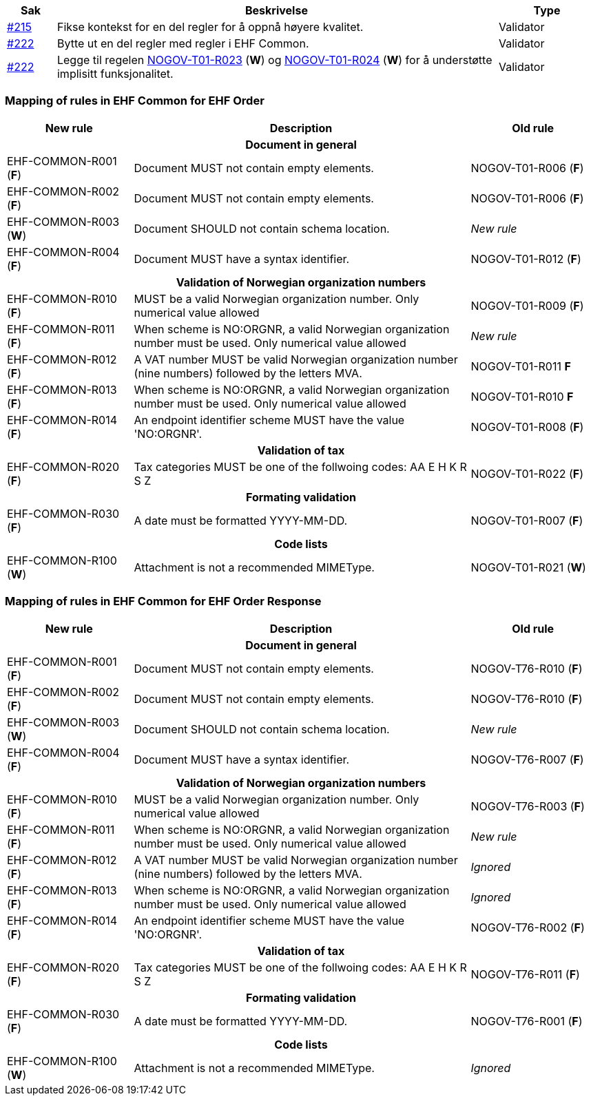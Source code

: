 :ruleurl-ord: /ehf/rule/order-1.0/
:ruleurl-res: /ehf/rule/order-response-1.0/

[cols="1,9,2", options="header"]
|===
| Sak | Beskrivelse | Type

| link:https://github.com/difi/vefa-ehf-postaward/issues/215[#215]
| Fikse kontekst for en del regler for å oppnå høyere kvalitet.
| Validator

| link:https://github.com/difi/vefa-ehf-postaward/issues/222[#222]
| Bytte ut en del regler med regler i EHF Common.
| Validator

| link:https://github.com/difi/vefa-ehf-postaward/issues/222[#222]
| Legge til regelen link:{ruleurl-ord}NOGOV-T01-R023/[NOGOV-T01-R023] (**W**) og link:{ruleurl-ord}NOGOV-T01-R024/[NOGOV-T01-R024] (**W**) for å understøtte implisitt funksjonalitet.
| Validator

|===


=== Mapping of rules in EHF Common for EHF Order

[cols="3,8,3", options="header"]
|===
| New rule
| Description
| Old rule

3+h| Document in general

| EHF-COMMON-R001 (*F*)
| Document MUST not contain empty elements.
| NOGOV-T01-R006 (*F*)

| EHF-COMMON-R002 (*F*)
| Document MUST not contain empty elements.
| NOGOV-T01-R006 (*F*)

| EHF-COMMON-R003 (*W*)
| Document SHOULD not contain schema location.
| _New rule_

| EHF-COMMON-R004 (*F*)
| Document MUST have a syntax identifier.
| NOGOV-T01-R012 (*F*)

3+h| Validation of Norwegian organization numbers

| EHF-COMMON-R010 (*F*)
| MUST be a valid Norwegian organization number. Only numerical value allowed
| NOGOV-T01-R009 (*F*)

| EHF-COMMON-R011 (*F*)
| When scheme is NO:ORGNR, a valid Norwegian organization number must be used. Only numerical value allowed
| _New rule_

| EHF-COMMON-R012 (*F*)
| A VAT number MUST be valid Norwegian organization number (nine numbers) followed by the letters MVA.
| NOGOV-T01-R011 *F*

| EHF-COMMON-R013 (*F*)
| When scheme is NO:ORGNR, a valid Norwegian organization number must be used. Only numerical value allowed
| NOGOV-T01-R010 *F*

| EHF-COMMON-R014 (*F*)
| An endpoint identifier scheme MUST have the value 'NO:ORGNR'.
| NOGOV-T01-R008 (*F*)

3+h| Validation of tax

| EHF-COMMON-R020 (*F*)
| Tax categories MUST be one of the follwoing codes:  AA E H K R S Z
| NOGOV-T01-R022 (*F*)

3+h| Formating validation

| EHF-COMMON-R030 (*F*)
| A date must be formatted YYYY-MM-DD.
| NOGOV-T01-R007 (*F*)

3+h| Code lists

| EHF-COMMON-R100 (*W*)
| Attachment is not a recommended MIMEType.
| NOGOV-T01-R021 (*W*)

|===


=== Mapping of rules in EHF Common for EHF Order Response

[cols="3,8,3", options="header"]
|===
| New rule
| Description
| Old rule

3+h| Document in general

| EHF-COMMON-R001 (*F*)
| Document MUST not contain empty elements.
| NOGOV-T76-R010 (*F*)

| EHF-COMMON-R002 (*F*)
| Document MUST not contain empty elements.
| NOGOV-T76-R010 (*F*)

| EHF-COMMON-R003 (*W*)
| Document SHOULD not contain schema location.
| _New rule_

| EHF-COMMON-R004 (*F*)
| Document MUST have a syntax identifier.
| NOGOV-T76-R007 (*F*)

3+h| Validation of Norwegian organization numbers

| EHF-COMMON-R010 (*F*)
| MUST be a valid Norwegian organization number. Only numerical value allowed
| NOGOV-T76-R003 (*F*)

| EHF-COMMON-R011 (*F*)
| When scheme is NO:ORGNR, a valid Norwegian organization number must be used. Only numerical value allowed
| _New rule_

| EHF-COMMON-R012 (*F*)
| A VAT number MUST be valid Norwegian organization number (nine numbers) followed by the letters MVA.
| _Ignored_

| EHF-COMMON-R013 (*F*)
| When scheme is NO:ORGNR, a valid Norwegian organization number must be used. Only numerical value allowed
| _Ignored_

| EHF-COMMON-R014 (*F*)
| An endpoint identifier scheme MUST have the value 'NO:ORGNR'.
| NOGOV-T76-R002 (*F*)

3+h| Validation of tax

| EHF-COMMON-R020 (*F*)
| Tax categories MUST be one of the follwoing codes:  AA E H K R S Z
| NOGOV-T76-R011 (*F*)

3+h| Formating validation

| EHF-COMMON-R030 (*F*)
| A date must be formatted YYYY-MM-DD.
| NOGOV-T76-R001 (*F*)

3+h| Code lists

| EHF-COMMON-R100 (*W*)
| Attachment is not a recommended MIMEType.
| _Ignored_

|===
